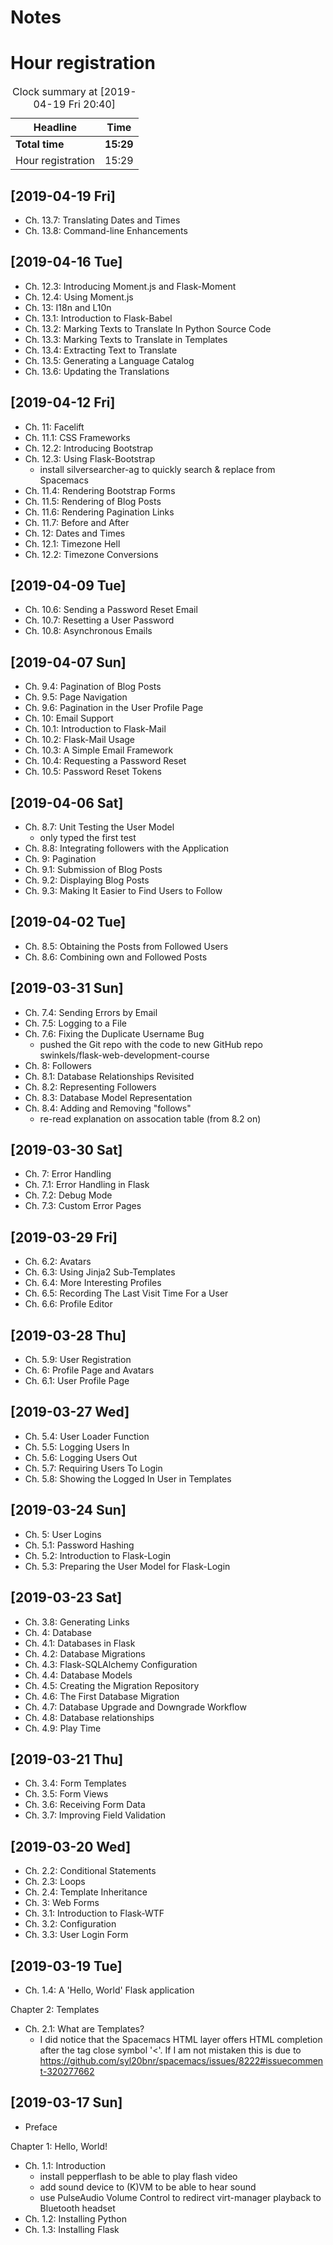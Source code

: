 * Notes

* Hour registration
  :LOGBOOK:
  CLOCK: [2019-04-19 Fri 20:04]--[2019-04-19 Fri 20:39] =>  0:35
  CLOCK: [2019-04-16 Tue 21:45]--[2019-04-16 Tue 21:57] =>  0:12
  CLOCK: [2019-04-16 Tue 20:33]--[2019-04-16 Tue 21:39] =>  1:06
  CLOCK: [2019-04-12 Fri 14:11]--[2019-04-12 Fri 15:00] =>  0:49
  CLOCK: [2019-04-12 Fri 09:45]--[2019-04-12 Fri 09:48] =>  0:03
  CLOCK: [2019-04-09 Tue 20:30]--[2019-04-09 Tue 21:12] =>  0:42
  CLOCK: [2019-04-07 Sun 20:19]--[2019-04-07 Sun 21:00] =>  0:41
  CLOCK: [2019-04-07 Sun 14:40]--[2019-04-07 Sun 15:13] =>  0:33
  CLOCK: [2019-04-06 Sat 19:29]--[2019-04-06 Sat 20:57] =>  1:28
  CLOCK: [2019-04-02 Tue 21:46]--[2019-04-02 Tue 22:10] =>  0:24
  CLOCK: [2019-03-31 Sun 21:39]--[2019-03-31 Sun 22:24] =>  0:45
  CLOCK: [2019-03-31 Sun 12:18]--[2019-03-31 Sun 13:00] =>  0:42
  CLOCK: [2019-03-31 Sun 11:42]--[2019-03-31 Sun 12:07] =>  0:25
  CLOCK: [2019-03-30 Sat 20:02]--[2019-03-30 Sat 20:29] =>  0:27
  CLOCK: [2019-03-29 Fri 08:51]--[2019-03-29 Fri 08:57] =>  0:06
  CLOCK: [2019-03-29 Fri 07:54]--[2019-03-29 Fri 08:34] =>  0:40
  CLOCK: [2019-03-28 Thu 20:28]--[2019-03-28 Thu 20:46] =>  0:18
  CLOCK: [2019-03-28 Thu 20:01]--[2019-03-28 Thu 20:26] =>  0:25
  CLOCK: [2019-03-27 Wed 20:26]--[2019-03-27 Wed 20:55] =>  0:29
  CLOCK: [2019-03-24 Sun 10:41]--[2019-03-24 Sun 11:01] =>  0:20
  CLOCK: [2019-03-23 Sat 20:08]--[2019-03-23 Sat 20:37] =>  0:29
  CLOCK: [2019-03-23 Sat 12:49]--[2019-03-23 Sat 13:02] =>  0:13
  CLOCK: [2019-03-23 Sat 12:12]--[2019-03-23 Sat 12:24] =>  0:12
  CLOCK: [2019-03-23 Sat 11:58]--[2019-03-23 Sat 12:11] =>  0:13
  CLOCK: [2019-03-21 Thu 20:25]--[2019-03-21 Thu 21:17] =>  0:52
  CLOCK: [2019-03-20 Wed 20:41]--[2019-03-20 Wed 21:13] =>  0:32
  CLOCK: [2019-03-19 Tue 21:05]--[2019-03-19 Tue 21:44] =>  0:39
  CLOCK: [2019-03-17 Sun 20:00]--[2019-03-17 Sun 21:09] =>  1:09
  :END:

#+BEGIN: clocktable :scope file
#+CAPTION: Clock summary at [2019-04-19 Fri 20:40]
| Headline          | Time    |
|-------------------+---------|
| *Total time*      | *15:29* |
|-------------------+---------|
| Hour registration | 15:29   |
#+END:

** [2019-04-19 Fri]

- Ch. 13.7: Translating Dates and Times
- Ch. 13.8: Command-line Enhancements

** [2019-04-16 Tue]

- Ch. 12.3: Introducing Moment.js and Flask-Moment
- Ch. 12.4: Using Moment.js
- Ch. 13: I18n and L10n
- Ch. 13.1: Introduction to Flask-Babel
- Ch. 13.2: Marking Texts to Translate In Python Source Code
- Ch. 13.3: Marking Texts to Translate in Templates
- Ch. 13.4: Extracting Text to Translate
- Ch. 13.5: Generating a Language Catalog
- Ch. 13.6: Updating the Translations

** [2019-04-12 Fri]

- Ch. 11: Facelift
- Ch. 11.1: CSS Frameworks
- Ch. 12.2: Introducing Bootstrap
- Ch. 12.3: Using Flask-Bootstrap
  - install silversearcher-ag to quickly search & replace from Spacemacs
- Ch. 11.4: Rendering Bootstrap Forms
- Ch. 11.5: Rendering of Blog Posts
- Ch. 11.6: Rendering Pagination Links
- Ch. 11.7: Before and After
- Ch. 12: Dates and Times
- Ch. 12.1: Timezone Hell
- Ch. 12.2: Timezone Conversions


** [2019-04-09 Tue]

- Ch. 10.6: Sending a Password Reset Email
- Ch. 10.7: Resetting a User Password
- Ch. 10.8: Asynchronous Emails

** [2019-04-07 Sun]

- Ch. 9.4: Pagination of Blog Posts
- Ch. 9.5: Page Navigation
- Ch. 9.6: Pagination in the User Profile Page
- Ch. 10: Email Support
- Ch. 10.1: Introduction to Flask-Mail
- Ch. 10.2: Flask-Mail Usage
- Ch. 10.3: A Simple Email Framework
- Ch. 10.4: Requesting a Password Reset
- Ch. 10.5: Password Reset Tokens

** [2019-04-06 Sat]

- Ch. 8.7: Unit Testing the User Model
  - only typed the first test
- Ch. 8.8: Integrating followers with the Application
- Ch. 9: Pagination
- Ch. 9.1: Submission of Blog Posts
- Ch. 9.2: Displaying Blog Posts
- Ch. 9.3: Making It Easier to Find Users to Follow


** [2019-04-02 Tue]

- Ch. 8.5: Obtaining the Posts from Followed Users
- Ch. 8.6: Combining own and Followed Posts

** [2019-03-31 Sun]

- Ch. 7.4: Sending Errors by Email
- Ch. 7.5: Logging to a File
- Ch. 7.6: Fixing the Duplicate Username Bug
  - pushed the Git repo with the code to new GitHub repo swinkels/flask-web-development-course
- Ch. 8: Followers
- Ch. 8.1: Database Relationships Revisited
- Ch. 8.2: Representing Followers
- Ch. 8.3: Database Model Representation
- Ch. 8.4: Adding and Removing "follows"
  - re-read explanation on assocation table (from 8.2 on)

** [2019-03-30 Sat]

- Ch. 7: Error Handling
- Ch. 7.1: Error Handling in Flask
- Ch. 7.2: Debug Mode
- Ch. 7.3: Custom Error Pages

** [2019-03-29 Fri]

- Ch. 6.2: Avatars
- Ch. 6.3: Using Jinja2 Sub-Templates
- Ch. 6.4: More Interesting Profiles
- Ch. 6.5: Recording The Last Visit Time For a User
- Ch. 6.6: Profile Editor

** [2019-03-28 Thu]

- Ch. 5.9: User Registration
- Ch. 6: Profile Page and Avatars
- Ch. 6.1: User Profile Page

** [2019-03-27 Wed]

- Ch. 5.4: User Loader Function
- Ch. 5.5: Logging Users In
- Ch. 5.6: Logging Users Out
- Ch. 5.7: Requiring Users To Login
- Ch. 5.8: Showing the Logged In User in Templates

** [2019-03-24 Sun]

- Ch. 5: User Logins
- Ch. 5.1: Password Hashing
- Ch. 5.2: Introduction to Flask-Login
- Ch. 5.3: Preparing the User Model for Flask-Login

** [2019-03-23 Sat]

- Ch. 3.8: Generating Links
- Ch. 4: Database
- Ch. 4.1: Databases in Flask
- Ch. 4.2: Database Migrations
- Ch. 4.3: Flask-SQLAlchemy Configuration
- Ch. 4.4: Database Models
- Ch. 4.5: Creating the Migration Repository
- Ch. 4.6: The First Database Migration
- Ch. 4.7: Database Upgrade and Downgrade Workflow
- Ch. 4.8: Database relationships
- Ch. 4.9: Play Time

** [2019-03-21 Thu]

- Ch. 3.4: Form Templates
- Ch. 3.5: Form Views
- Ch. 3.6: Receiving Form Data
- Ch. 3.7: Improving Field Validation

** [2019-03-20 Wed]

- Ch. 2.2: Conditional Statements
- Ch. 2.3: Loops
- Ch. 2.4: Template Inheritance
- Ch. 3: Web Forms
- Ch. 3.1: Introduction to Flask-WTF
- Ch. 3.2: Configuration
- Ch. 3.3: User Login Form

** [2019-03-19 Tue]

- Ch. 1.4: A 'Hello, World' Flask application
Chapter 2: Templates
- Ch. 2.1: What are Templates?
  - I did notice that the Spacemacs HTML layer offers HTML completion after the
    tag close symbol '<'. If I am not mistaken this is due to https://github.com/syl20bnr/spacemacs/issues/8222#issuecomment-320277662

** [2019-03-17 Sun]

- Preface
Chapter 1: Hello, World!
- Ch. 1.1: Introduction
  - install pepperflash to be able to play flash video
  - add sound device to (K)VM to be able to hear sound
  - use PulseAudio Volume Control to redirect virt-manager playback to Bluetooth headset
- Ch. 1.2: Installing Python
- Ch. 1.3: Installing Flask
